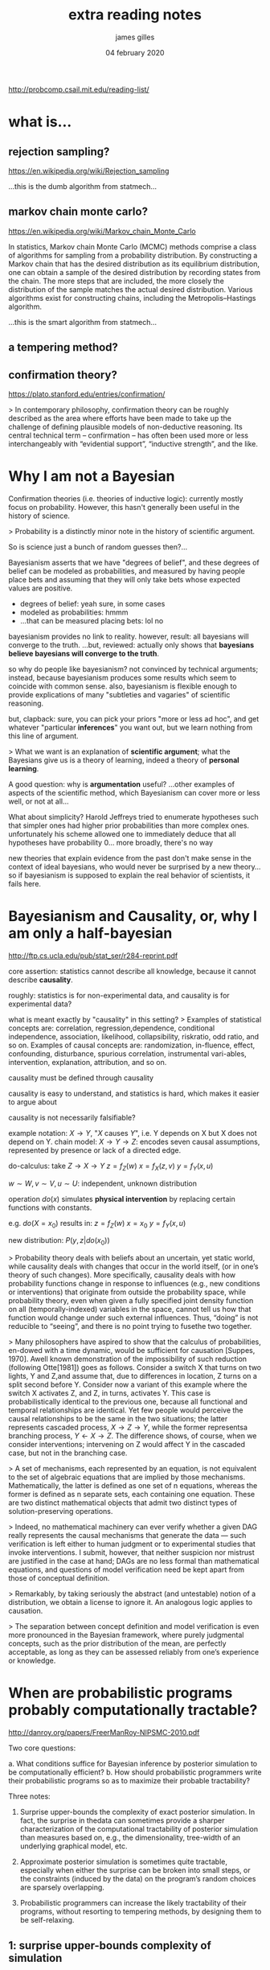 #+TITLE: extra reading notes
#+AUTHOR: james gilles
#+EMAIL: jhgilles@mit.edu
#+DATE: 04 february 2020
#+OPTIONS: tex:t latex:t
#+STARTUP: latexpreview

#+LATEX_HEADER: \newcommand{\prob}[0]{\mathrm{p}}}
#+LATEX_HEADER: \newcommand{\df}[1]{\mathrm{d} #1}
#+LATEX_HEADER: \newcommand{\samples}[0]{\sim}
#+LATEX_HEADER: \newcommand{\given}[0]{\;|\;}
#+LATEX_HEADER: \newcommand{\Poisson}[0]{\mathrm{Poisson}}
#+LATEX_HEADER: \newcommand{\Exp}[0]{\mathrm{Exp}}

http://probcomp.csail.mit.edu/reading-list/

* what is...
** rejection sampling?
   https://en.wikipedia.org/wiki/Rejection_sampling

   ...this is the dumb algorithm from statmech...

** markov chain monte carlo?
   https://en.wikipedia.org/wiki/Markov_chain_Monte_Carlo

   In statistics, Markov chain Monte Carlo (MCMC) methods comprise a class of algorithms for sampling from a probability distribution. By constructing a Markov chain that has the desired distribution as its equilibrium distribution, one can obtain a sample of the desired distribution by recording states from the chain. The more steps that are included, the more closely the distribution of the sample matches the actual desired distribution. Various algorithms exist for constructing chains, including the Metropolis–Hastings algorithm.

   ...this is the smart algorithm from statmech...

** a tempering method?
** confirmation theory?
   https://plato.stanford.edu/entries/confirmation/

   > In contemporary philosophy, confirmation theory can be roughly described as the area where efforts have been made to take up the challenge of defining plausible models of non-deductive reasoning. Its central technical term -- confirmation -- has often been used more or less interchangeably with “evidential support”, “inductive strength”, and the like.

* Why I am not a Bayesian

  Confirmation theories (i.e. theories of inductive logic): currently mostly focus on probability.
  However, this hasn't generally been useful in the history of science.

  > Probability is a distinctly minor note in the history of scientific argument.

  So is science just a bunch of random guesses then?...

  Bayesianism asserts that we have "degrees of belief", and these degrees of belief can be modeled as probabilities, and measured
  by having people place bets and assuming that they will only take bets whose expected values are positive.

  - degrees of belief: yeah sure, in some cases
  - modeled as probabilities: hmmm
  - ...that can be measured placing bets: lol no

  bayesianism provides no link to reality. however, result: all bayesians will converge to the truth.
  ...but, reviewed: actually only shows that *bayesians believe bayesians will converge to the truth*.

  so why do people like bayesianism? not convinced by technical arguments; instead, because bayesianism produces some results
  which seem to coincide with common sense. also, bayesianism is flexible enough to provide explications of many "subtleties and vagaries"
  of scientific reasoning.

  but, clapback: sure, you can pick your priors "more or less ad hoc", and get whatever "particular *inferences*" you want out, but we learn nothing
  from this line of argument.

  > What we want is an explanation of *scientific argument*; what the Bayesians give us is a theory of learning, indeed a theory of *personal learning*.

  A good question: why is *argumentation* useful?
  ...other examples of aspects of the scientific method, which Bayesianism can cover more or less well, or not at all...

  What about simplicity?
  Harold Jeffreys tried to enumerate hypotheses such that simpler ones had higher prior probabilities than more complex ones. unfortunately his scheme
  allowed one to immediately deduce that all hypotheses have probability 0... more broadly, there's no way

  new theories that explain evidence from the past don't make sense in the context of ideal bayesians, who would never be surprised by a new theory...
  so if bayesianism is supposed to explain the real behavior of scientists, it fails here.

* Bayesianism and Causality, or, why I am only a half-bayesian
  http://ftp.cs.ucla.edu/pub/stat_ser/r284-reprint.pdf

  core assertion: statistics cannot describe all knowledge, because it cannot describe *causality*.

  roughly: statistics is for non-experimental data, and causality is for experimental data?

  what is meant exactly by "causality" in this setting?
  > Examples of statistical concepts are: correlation, regression,dependence, conditional independence, association, likelihood, collapsibility, riskratio, odd ratio, and so on. Examples of causal concepts are: randomization, in-fluence, effect, confounding, disturbance, spurious correlation, instrumental vari-ables, intervention, explanation, attribution, and so on.

  causality must be defined through causality

  causality is easy to understand, and statistics is hard, which makes it easier to argue about

  causality is not necessarily falsifiable?


  example notation: $X \to Y$, "$X$ causes $Y$", i.e. Y depends on X but X does not depend on Y.
  chain model: $X \to Y \to Z$: encodes seven causal assumptions, represented by presence or lack of a
  directed edge.

  do-calculus: take $Z \to X \to Y$
  $z = f_Z(w)$
  $x = f_X(z, v)$
  $y = f_Y(x, u)$

  $w \sim W, v \sim V, u \sim U$: independent, unknown distribution

  operation $do(x)$ simulates *physical intervention* by replacing certain functions with constants.

  e.g. $do(X = x_0)$ results in:
  $z = f_Z(w)$
  $x = x_0$
  $y = f_Y(x, u)$

  new distribution: $P(y, z | do(x_0))$

  > Probability theory deals with beliefs about an uncertain, yet static world, while causality deals with changes that occur in the world itself, (or in one’s theory of such changes). More specifically, causality deals with how probability functions change in response to influences (e.g., new conditions or interventions) that originate from outside the probability space, while probability theory, even when given a fully specified joint density function on all (temporally-indexed) variables in the space, cannot tell us how that function would change under such external influences. Thus, “doing” is not reducible to “seeing”, and there is no point trying to fusethe two together.

  > Many philosophers have aspired to show that the calculus of probabilities, en-dowed with a time dynamic, would be sufficient for causation [Suppes, 1970]. Awell known demonstration of the impossibility of such reduction (following Otte[1981]) goes as follows. Consider a switch X that turns on two lights, Y and Z,and assume that, due to differences in location, Z turns on a split second before Y. Consider now a variant of this example where the switch X activates Z, and Z, in turns, activates Y. This case is probabilistically identical to the previous one, because all functional and temporal relationships are identical. Yet few people would perceive the causal relationships to be the same in the two situations; the latter represents cascaded process, $X \to Z \to Y$, while the former representsa branching process, $Y \leftarrow X \to Z$. The difference shows, of course, when we consider interventions; intervening on Z would affect Y in the cascaded case, but not in the branching case.

  > A set of mechanisms, each represented by an equation, is not equivalent to the set of algebraic equations that are implied by those mechanisms. Mathematically, the latter is defined as one set of n equations, whereas the former is defined as n separate sets, each containing one equation. These are two distinct mathematical objects that admit two distinct types of solution-preserving operations.

  > Indeed, no mathematical machinery can ever verify whether a given DAG really represents the causal mechanisms that generate the data — such verification is left either to human judgment or to experimental studies that invoke interventions. I submit, however, that neither suspicion nor mistrust are justified in the case at hand; DAGs are no less formal than mathematical equations, and questions of model verification need be kept apart from those of conceptual definition.

  > Remarkably, by taking seriously the abstract (and untestable) notion of a distribution, we obtain a license to ignore it. An analogous logic applies to causation.

  > The separation between concept definition and model verification is even more pronounced in the Bayesian framework, where purely judgmental concepts, such as the prior distribution of the mean, are perfectly acceptable, as long as they can be assessed reliably from one’s experience or knowledge.

* When are probabilistic programs probably computationally tractable?
  http://danroy.org/papers/FreerManRoy-NIPSMC-2010.pdf

  Two core questions:

  a. What conditions suffice for Bayesian inference by posterior simulation to be computationally efficient?
  b. How should probabilistic programmers write their probabilistic programs so as to maximize their probable tractability?

  Three notes:

  1. Surprise upper-bounds the complexity of exact posterior simulation. In fact, the surprise in thedata can sometimes provide
     a sharper characterization of the computational tractability of posterior simulation than measures based on, e.g.,
     the dimensionality, tree-width of an underlying graphical model, etc.

  2. Approximate posterior simulation is sometimes quite tractable, especially when either the surprise can be broken into
     small steps, or the constraints (induced by the data) on the program’s random choices are sparsely overlapping.

  3. Probabilistic programmers can increase the likely tractability of their programs, without resorting
     to tempering methods, by designing them to be self-relaxing.

** 1: surprise upper-bounds complexity of simulation
   > We have two constructive results showing that exact posterior simulation via rejection is tractable when the data are not too surprising, or when the surprise can be broken down into a short enough sequence of sufficiently unsurprising steps. These results provide a conservative estimate of the difficulty of practical probabilistic programming.

   Also more sharply bound things than classical "syntactic" results.

   > Importantly, our results do not underestimate the anticipated complexity of problemsbelieved to be truly hard (e.g., inverting cryptosystems).

   ...some analytic analysis of rejection sampling...

   > Sloganized, then, this result says that concept classes that admit tight generalization bounds also admit tractable rejection samplers, and vice versa.

** 2: approximate posterior simulation is sometimes quite tractable
   e.g. MCMC

** 3: probabilistic programmers can increase the likely tractability of their programs by designing them to be self-relaxing.
   > The key idea takes inspiration from an aspect of evolution: complex structures often arise in part because there is a smooth bridge along which fitness mostly increases, running through intermediate structures. The very high dimensional nature of the space of possible structures provides the degrees of freedom that enable these smooth paths to exist. Annealing-type methods attempt to introduce this kind of structure in a post-hoc fashion, by adding variables like temperature (or byco-opting variables like various weighting parameters) and smoothly changing them in ways that facilitate mixing.

   > Our approach is motivated by a different intuition: one driver of slow convergence (supported by both our experience and the sufficient conditions we previously mentioned) is strong global dependence. When large groups of variables are constrained in a near-deterministic fashion, rejection often becomes unlikely to succeed, and generic inference techniques based on modifying a small number of variables one at a time often converge slowly.

   ...so instead, you add *more* global parameters. This seems to make the problem *harder* in a
   traditional context, but in practice it works better. (c.f. line estimations from lec 1.)




* MCMC reading
** inference
  https://towardsdatascience.com/bayesian-inference-problem-mcmc-and-variational-inference-25a8aa9bce29

  $$\prob(\theta | x) = \frac{\prob(x | \theta) \prob(\theta)}{\prob(x)}$$

  $\prob(\theta)$ : prior
  $\prob(x | \theta)$ : likelihood

  $$\prob(x) = \int_\theta \prob(x | \theta) \prob(\theta) \; \df{\theta}$$ : evidence

** monte carlo
  https://en.wikipedia.org/wiki/Monte_Carlo_method

  simulations using random sampling to compute something.

  > There is no consensus on how Monte Carlo should be defined. For example, Ripley[49] defines most probabilistic modeling as stochastic simulation, with Monte Carlo being reserved for Monte Carlo integration and Monte Carlo statistical tests. Sawilowsky[50] distinguishes between a simulation, a Monte Carlo method, and a Monte Carlo simulation: a simulation is a fictitious representation of reality, a Monte Carlo method is a technique that can be used to solve a mathematical or statistical problem, and a Monte Carlo simulation uses repeated sampling to obtain the statistical properties of some phenomenon (or behavior). Examples:

** monte carlo integration
  https://en.wikipedia.org/wiki/Monte_Carlo_integration

  problem: compute multidimensional definite integral:

  $$I=\int _{{\Omega }}f(\overline {{\mathbf {x}}})\,d\overline {{\mathbf {x}}}$$

  where $\Omega$, a subset of $\mathbb{R}^m$, has volume

  $$V=\int _{\Omega }d{\overline {\mathbf {x} }}$$

  Then:

  $$I\approx Q_{N}\equiv V{\frac {1}{N}}\sum _{i=1}^{N}f({\overline {\mathbf {x} }}_{i})=V\langle f\rangle $$

  and $\lim_{N \to \infty} Q_N = I$ by the law of large numbers.

** metropolis-hastings
  https://en.wikipedia.org/wiki/Metropolis%E2%80%93Hastings_algorithm

  get sequence of samples from some probability distribution.
  all you need is some function f propto the distribution.

  generate potential move; with prob f(proposal)/f(current), accept the move. otherwise, stay where you are.

  this turns out to work.

* Gen paper
  > Probability theory provides specifications for various tasks involving generative models including inferring the values of latent variables from values of observed variables given an assumed generative model. This task, which is called posterior inference in the context of Bayesian statistics, requires conditioning the joint distribution over latent and observed variables on the event that the observed variables took certain values. The latent variables may include numerical variables (often called parameters) as well as combinatorial discrete objects (often called structure). Inferences about the latent variables may take the form of (i) samples from the conditional probability distribution on the latent variables, (ii) an analytic representation of the conditional distribution, or (iii) some summary of the conditional distribution, such as the single value with maximum probability (as in maximum a posteriori or ‘MAP’ inference).

  monte carlo: list of samples from posterior (e.g. rejection sampling, MCMC)

  variational: get a distribution numerically optimized to closely match desired distribution

  key insight: metropolis-hastings in Gen is not fitting the "best" parameters. it's generating samples from the posterior distribution on the parameters, conditioned on the data.

* Distribution derivations
** Binomial
   How many successes in $n$ independent trials, with $p$ probability per trial?

   $$\prob(X=k \given X \samples B(n, p)) = {n \choose k} p^k (1-p)^{n-k}$$

   Sum the probability of all cases with $k$ successes. There are ${n \choose k}$ of these cases. Each success occurs w/ probability $p$ and each failure
   occurs with probability $1-p$.

** Poisson
   Binomial as $n \to \infty$ and $p \to 0$. For example, number of discrete events in some period of time.
   Define $\lambda$, number of events in an interval. Subdivide interval into $n$ sections. Set $p=\frac{\lambda}{n}$. Then:

   $$\prob(X=k \given X \samples \Poisson(\lambda))
   = \lim_{n \to \infty} {n \choose k} \left(\frac{\lambda}{n}\right)^k \left(1-\frac{\lambda}{n}\right)^n \left(1-\frac{\lambda}{n}\right)^{-k}$$

   which turns out to come out to $$e^{-\lambda}\frac{\lambda^k}{k!}$$

   Assumptions:
   - The average rate of events per unit time is constant.
   - Events are independent.

** Exponential
   The time until the next event happens.

   $X \samples Exp(0.25)$ means that events are happening at a rate of 0.25/timespan, similar to Poisson distribution; you need to normalize by timespan.

   Event will on average take $\frac{1}{\lambda}$ to occur.

   $$\prob(T=t \given T \samples \Exp(\lambda)) = \lambda e^{-\lambda t}$$ (note: a probability density)

   Derivation:

** Gamma
   The wait time until the *k*-th event, instead of the first.

   $p(T=t \given T \samples \mathrm{Gamma}(k, \lambda) =$ ...something involving the Gamma function (which is a useful extension of the factorial to the complex plane).



* From Scratch: Bayesian Inference, Markov Chain Monte Carlo and Metropolis Hastings, in python
  https://towardsdatascience.com/from-scratch-bayesian-inference-markov-chain-monte-carlo-and-metropolis-hastings-in-python-ef21a29e25a


* Rapidly-Exploring Random Tree
  https://en.wikipedia.org/wiki/Rapidly-exploring_random_tree

  https://citeseerx.ist.psu.edu/viewdoc/download?doi=10.1.1.35.1853&rep=rep1&type=pdf
